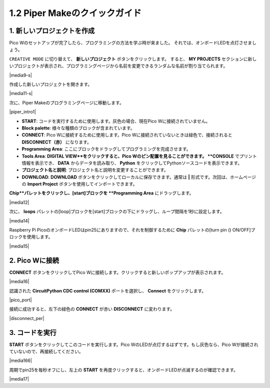 .. _quick_guide_piper:

1.2 Piper Makeのクイックガイド
=================================

1. 新しいプロジェクトを作成
---------------------------

Pico Wのセットアップが完了したら、プログラミングの方法を学ぶ時が来ました。
それでは、オンボードLEDを点灯させましょう。

``CREATIVE MODE`` に切り替えて、 **新しいプロジェクト** ボタンをクリックします。
すると、 **MY PROJECTS** セクションに新しいプロジェクトが表示され、プログラミングページから名前を変更できるランダムな名前が割り当てられます。

|media9-s|

作成した新しいプロジェクトを開きます。

|media11-s|

次に、Piper Makeのプログラミングページに移動します。

|piper_intro1|

* **START**: コードを実行するために使用します。灰色の場合、現在Pico Wに接続されていません。
* **Block palette**: 様々な種類のブロックが含まれています。
* **CONNECT**: Pico Wに接続するために使用します。Pico Wに接続されていないときは緑色で、接続されると **DISCONNECT（赤）** になります。
* **Programming Area**: ここにブロックをドラッグしてプログラミングを完成させます。
* **Tools Area**: **DIGITAL VIEW**をクリックすると、Pico Wのピン配置を見ることができます。 **CONSOLE** でプリント情報を表示でき、 **DATA** からデータを読み取り、 **Python** をクリックしてPythonソースコードを表示できます。
* **プロジェクト名と説明**: プロジェクト名と説明を変更することができます。
* **DOWNLOAD**: **DOWNLOAD** ボタンをクリックしてローカルに保存できます。通常は **|** 形式です。次回は、ホームページの **Import Project** ボタンを使用してインポートできます。

**Chip**パレットをクリックし、[start]ブロックを **Programming Area** にドラッグします。

|media12|

次に、 **loops** パレットの[loop]ブロックを[start]ブロックの下にドラッグし、ループ間隔を1秒に設定します。

|media14|

Raspberry Pi PicoのオンボードLEDはpin25にありますので、それを制御するために **Chip** パレットの[turn pin () ON/OFF]ブロックを使用します。

|media15|

.. _connect_pico_per:

2. Pico Wに接続
-----------------------

**CONNECT** ボタンをクリックしてPico Wに接続します。クリックすると新しいポップアップが表示されます。

|media16|

認識された **CircuitPython CDC control (COMXX)** ポートを選択し、 **Connect** をクリックします。

|pico_port|

接続に成功すると、左下の緑色の **CONNECT** が赤い **DISCONNECT** に変わります。

|disconnect_per|

3. コードを実行
------------------

**START** ボタンをクリックしてこのコードを実行します。Pico WのLEDが点灯するはずです。もし灰色なら、Pico Wが接続されていないので、再接続してください。

|media166|

周期でpin25を毎秒オフにし、左上の **START** を再度クリックすると、オンボードLEDが点滅するのが確認できます。

|media17|
